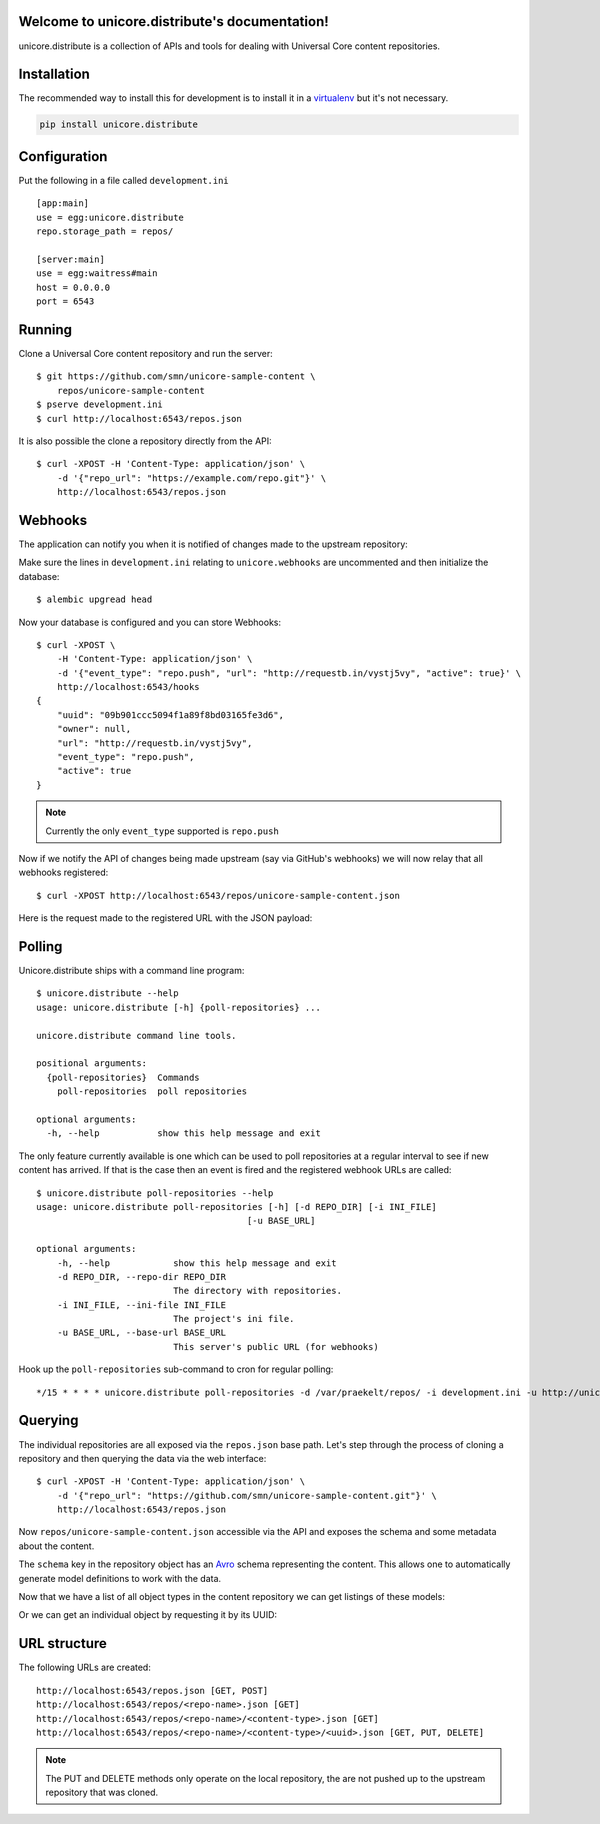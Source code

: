 .. unicore.distribute documentation master file, created by
   sphinx-quickstart on Fri Feb 13 17:39:38 2015.
   You can adapt this file completely to your liking, but it should at least
   contain the root `toctree` directive.

Welcome to unicore.distribute's documentation!
==============================================

unicore.distribute is a collection of APIs and tools for dealing with
Universal Core content repositories.

.. image:: https://travis-ci.org/universalcore/unicore.distribute.svg?branch=develop
    :target: https://travis-ci.org/universalcore/unicore.distribute
    :alt: Continuous Integration

.. image:: https://coveralls.io/repos/universalcore/unicore.distribute/badge.png?branch=develop
    :target: https://coveralls.io/r/universalcore/unicore.distribute?branch=develop
    :alt: Code Coverage

.. image:: https://readthedocs.org/projects/unicoredistribute/badge/?version=latest
    :target: https://unicoredistribute.readthedocs.org
    :alt: unicore.distribute Documentation

.. image:: https://pypip.in/version/unicore.distribute/badge.svg
    :target: https://pypi.python.org/pypi/unicore.distribute
    :alt: Pypi Package


Installation
============

The recommended way to install this for development is to install
it in a virtualenv_ but it's not necessary.

.. code-block:: bash

    pip install unicore.distribute

Configuration
=============

Put the following in a file called ``development.ini``

::

    [app:main]
    use = egg:unicore.distribute
    repo.storage_path = repos/

    [server:main]
    use = egg:waitress#main
    host = 0.0.0.0
    port = 6543

Running
=======

Clone a Universal Core content repository and run the server::

    $ git https://github.com/smn/unicore-sample-content \
        repos/unicore-sample-content
    $ pserve development.ini
    $ curl http://localhost:6543/repos.json

It is also possible the clone a repository directly from the API::

    $ curl -XPOST -H 'Content-Type: application/json' \
        -d '{"repo_url": "https://example.com/repo.git"}' \
        http://localhost:6543/repos.json

Webhooks
========

The application can notify you when it is notified of changes made to
the upstream repository::

Make sure the lines in ``development.ini`` relating to ``unicore.webhooks``
are uncommented and then initialize the database::

    $ alembic upgread head

Now your database is configured and you can store Webhooks::

    $ curl -XPOST \
        -H 'Content-Type: application/json' \
        -d '{"event_type": "repo.push", "url": "http://requestb.in/vystj5vy", "active": true}' \
        http://localhost:6543/hooks
    {
        "uuid": "09b901ccc5094f1a89f8bd03165fe3d6",
        "owner": null,
        "url": "http://requestb.in/vystj5vy",
        "event_type": "repo.push",
        "active": true
    }

.. note:: Currently the only ``event_type`` supported is ``repo.push``

Now if we notify the API of changes being made upstream (say via GitHub's webhooks)
we will now relay that all webhooks registered::

    $ curl -XPOST http://localhost:6543/repos/unicore-sample-content.json

Here is the request made to the registered URL with the JSON payload:

.. image:: images/requestbin.jpg

Polling
=======

Unicore.distribute ships with a command line program::

    $ unicore.distribute --help
    usage: unicore.distribute [-h] {poll-repositories} ...

    unicore.distribute command line tools.

    positional arguments:
      {poll-repositories}  Commands
        poll-repositories  poll repositories

    optional arguments:
      -h, --help           show this help message and exit

The only feature currently available is one which can be used to poll
repositories at a regular interval to see if new content has arrived.
If that is the case then an event is fired and the registered webhook URLs
are called::

    $ unicore.distribute poll-repositories --help
    usage: unicore.distribute poll-repositories [-h] [-d REPO_DIR] [-i INI_FILE]
                                            [-u BASE_URL]

    optional arguments:
        -h, --help            show this help message and exit
        -d REPO_DIR, --repo-dir REPO_DIR
                              The directory with repositories.
        -i INI_FILE, --ini-file INI_FILE
                              The project's ini file.
        -u BASE_URL, --base-url BASE_URL
                              This server's public URL (for webhooks)

Hook up the ``poll-repositories`` sub-command to cron for regular polling::

    */15 * * * * unicore.distribute poll-repositories -d /var/praekelt/repos/ -i development.ini -u http://unicore.io


Querying
========

The individual repositories are all exposed via the ``repos.json`` base path.
Let's step through the process of cloning a repository and then querying
the data via the web interface::

    $ curl -XPOST -H 'Content-Type: application/json' \
        -d '{"repo_url": "https://github.com/smn/unicore-sample-content.git"}' \
        http://localhost:6543/repos.json

Now ``repos/unicore-sample-content.json`` accessible via the API and exposes
the schema and some metadata about the content.

.. image:: images/repos_json_metadata.jpg

The ``schema`` key in the repository object has an Avro_ schema representing
the content. This allows one to automatically generate model definitions to
work with the data.

.. image:: images/repos_json_schema.jpg

Now that we have a list of all object types in the content repository we can
get listings of these models:

.. image:: images/repos_json_object_index.jpg

Or we can get an individual object by requesting it by its UUID:

.. image:: images/repos_json_object_get.jpg

URL structure
=============

The following URLs are created::

    http://localhost:6543/repos.json [GET, POST]
    http://localhost:6543/repos/<repo-name>.json [GET]
    http://localhost:6543/repos/<repo-name>/<content-type>.json [GET]
    http://localhost:6543/repos/<repo-name>/<content-type>/<uuid>.json [GET, PUT, DELETE]

.. note::

    The PUT and DELETE methods only operate on the local repository, the
    are not pushed up to the upstream repository that was cloned.


.. _virtualenv: https://virtualenv.pypa.io/en/latest/
.. _Avro: avro.apache.org/docs/1.7.7/spec.html
